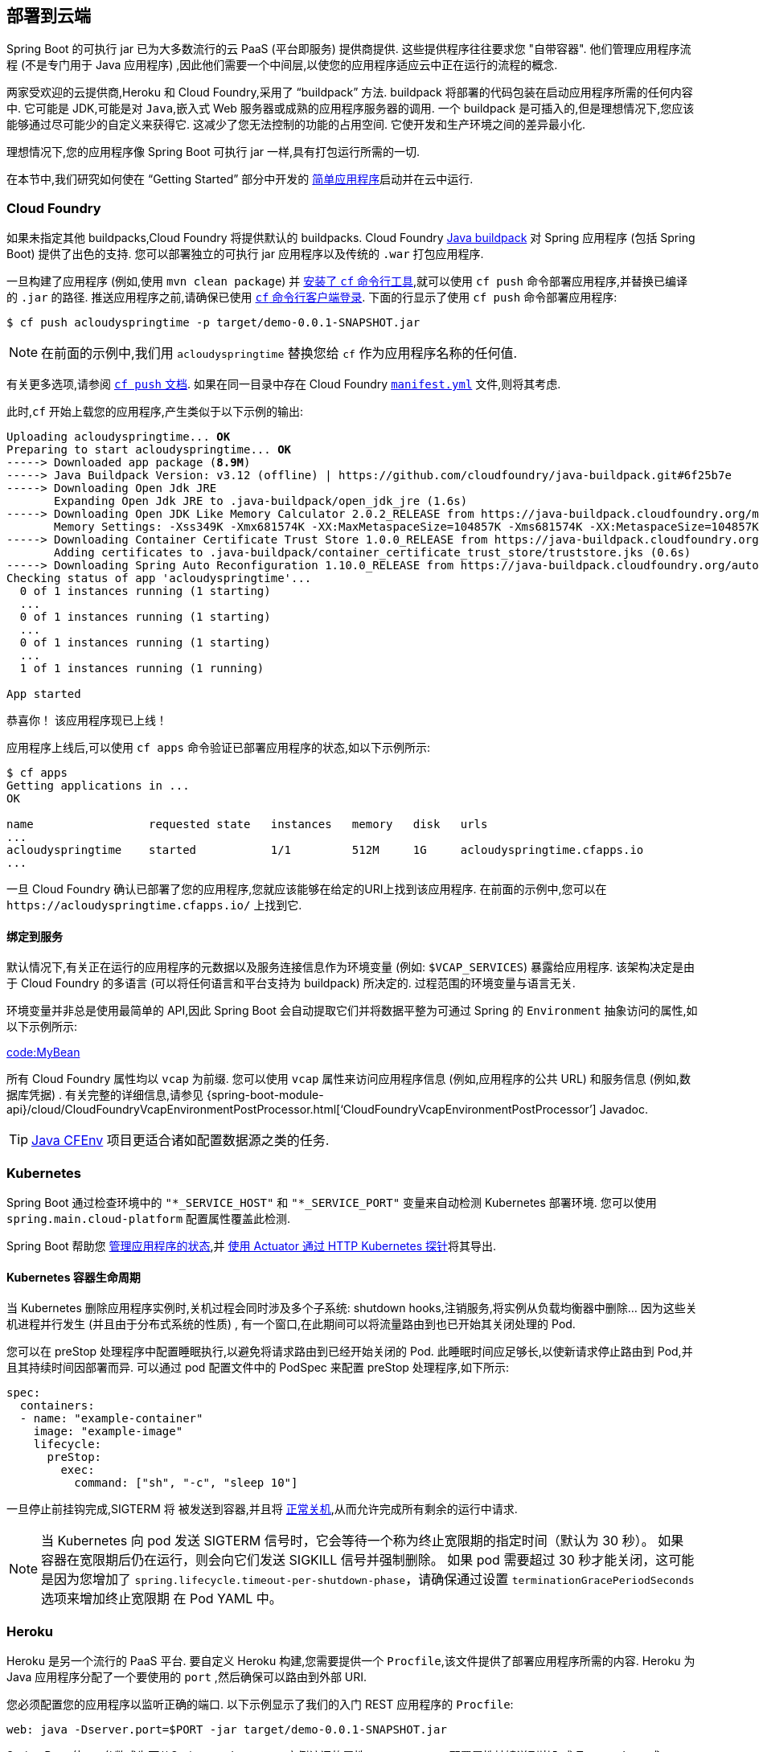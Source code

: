 [[deployment.cloud]]
== 部署到云端
Spring Boot 的可执行 jar 已为大多数流行的云 PaaS (平台即服务) 提供商提供.  这些提供程序往往要求您 "自带容器".  他们管理应用程序流程 (不是专门用于 Java 应用程序) ,因此他们需要一个中间层,以使您的应用程序适应云中正在运行的流程的概念.

两家受欢迎的云提供商,Heroku 和 Cloud Foundry,采用了 "`buildpack`" 方法.  buildpack 将部署的代码包装在启动应用程序所需的任何内容中.  它可能是 JDK,可能是对 `Java`,嵌入式 Web 服务器或成熟的应用程序服务器的调用.
一个 buildpack 是可插入的,但是理想情况下,您应该能够通过尽可能少的自定义来获得它.  这减少了您无法控制的功能的占用空间.  它使开发和生产环境之间的差异最小化.

理想情况下,您的应用程序像 Spring Boot 可执行 jar 一样,具有打包运行所需的一切.

在本节中,我们研究如何使在 "`Getting Started`" 部分中开发的 <<getting-started#getting-started.first-application, 简单应用程序>>启动并在云中运行.

[[deployment.cloud.cloud-foundry]]
=== Cloud Foundry
如果未指定其他 buildpacks,Cloud Foundry 将提供默认的 buildpacks.  Cloud Foundry https://github.com/cloudfoundry/java-buildpack[Java buildpack] 对 Spring 应用程序 (包括 Spring Boot) 提供了出色的支持.  您可以部署独立的可执行 jar 应用程序以及传统的 `.war` 打包应用程序.

一旦构建了应用程序 (例如,使用 `mvn clean package`) 并 https://docs.cloudfoundry.org/cf-cli/install-go-cli.html[安装了 `cf` 命令行工具],就可以使用 `cf push` 命令部署应用程序,并替换已编译的 `.jar` 的路径.
推送应用程序之前,请确保已使用 https://docs.cloudfoundry.org/cf-cli/getting-started.html#login[`cf` 命令行客户端登录].  下面的行显示了使用 `cf push` 命令部署应用程序:

[source,shell,indent=0,subs="verbatim"]
----
	$ cf push acloudyspringtime -p target/demo-0.0.1-SNAPSHOT.jar
----

NOTE: 在前面的示例中,我们用 `acloudyspringtime` 替换您给 `cf` 作为应用程序名称的任何值.

有关更多选项,请参阅 https://docs.cloudfoundry.org/cf-cli/getting-started.html#push[`cf push` 文档].  如果在同一目录中存在 Cloud Foundry https://docs.cloudfoundry.org/devguide/deploy-apps/manifest.html[`manifest.yml`] 文件,则将其考虑.

此时,`cf` 开始上载您的应用程序,产生类似于以下示例的输出:

[indent=0,subs="verbatim,quotes"]
----
	Uploading acloudyspringtime... *OK*
	Preparing to start acloudyspringtime... *OK*
	-----> Downloaded app package (*8.9M*)
	-----> Java Buildpack Version: v3.12 (offline) | https://github.com/cloudfoundry/java-buildpack.git#6f25b7e
	-----> Downloading Open Jdk JRE
	       Expanding Open Jdk JRE to .java-buildpack/open_jdk_jre (1.6s)
	-----> Downloading Open JDK Like Memory Calculator 2.0.2_RELEASE from https://java-buildpack.cloudfoundry.org/memory-calculator/trusty/x86_64/memory-calculator-2.0.2_RELEASE.tar.gz (found in cache)
	       Memory Settings: -Xss349K -Xmx681574K -XX:MaxMetaspaceSize=104857K -Xms681574K -XX:MetaspaceSize=104857K
	-----> Downloading Container Certificate Trust Store 1.0.0_RELEASE from https://java-buildpack.cloudfoundry.org/container-certificate-trust-store/container-certificate-trust-store-1.0.0_RELEASE.jar (found in cache)
	       Adding certificates to .java-buildpack/container_certificate_trust_store/truststore.jks (0.6s)
	-----> Downloading Spring Auto Reconfiguration 1.10.0_RELEASE from https://java-buildpack.cloudfoundry.org/auto-reconfiguration/auto-reconfiguration-1.10.0_RELEASE.jar (found in cache)
	Checking status of app 'acloudyspringtime'...
	  0 of 1 instances running (1 starting)
	  ...
	  0 of 1 instances running (1 starting)
	  ...
	  0 of 1 instances running (1 starting)
	  ...
	  1 of 1 instances running (1 running)

	App started
----


恭喜你！ 该应用程序现已上线！

应用程序上线后,可以使用 `cf apps` 命令验证已部署应用程序的状态,如以下示例所示:

[source,shell,indent=0,subs="verbatim"]
----
	$ cf apps
	Getting applications in ...
	OK

	name                 requested state   instances   memory   disk   urls
	...
	acloudyspringtime    started           1/1         512M     1G     acloudyspringtime.cfapps.io
	...
----

一旦 Cloud Foundry 确认已部署了您的应用程序,您就应该能够在给定的URI上找到该应用程序.  在前面的示例中,您可以在  `\https://acloudyspringtime.cfapps.io/` 上找到它.

[[deployment.cloud.cloud-foundry.binding-to-services]]
==== 绑定到服务
默认情况下,有关正在运行的应用程序的元数据以及服务连接信息作为环境变量 (例如: `$VCAP_SERVICES`) 暴露给应用程序.  该架构决定是由于 Cloud Foundry 的多语言 (可以将任何语言和平台支持为 buildpack) 所决定的.  过程范围的环境变量与语言无关.

环境变量并非总是使用最简单的 API,因此 Spring Boot 会自动提取它们并将数据平整为可通过 Spring 的 `Environment` 抽象访问的属性,如以下示例所示:

link:code:MyBean[]

所有 Cloud Foundry 属性均以 `vcap` 为前缀.  您可以使用 `vcap` 属性来访问应用程序信息 (例如,应用程序的公共 URL) 和服务信息 (例如,数据库凭据) .  有关完整的详细信息,请参见  {spring-boot-module-api}/cloud/CloudFoundryVcapEnvironmentPostProcessor.html['`CloudFoundryVcapEnvironmentPostProcessor`'] Javadoc.

TIP: https://github.com/pivotal-cf/java-cfenv/[Java CFEnv] 项目更适合诸如配置数据源之类的任务.

[[deployment.cloud.kubernetes]]
=== Kubernetes

Spring Boot 通过检查环境中的 `"*_SERVICE_HOST"` 和 `"*_SERVICE_PORT"` 变量来自动检测 Kubernetes 部署环境. 您可以使用  `spring.main.cloud-platform` 配置属性覆盖此检测.

Spring Boot 帮助您 <<features#features.spring-application.application-availability,管理应用程序的状态>>,并 <<actuator#actuator.endpoints.kubernetes-probes,使用 Actuator 通过 HTTP Kubernetes 探针>>将其导出.

[[deployment.cloud.kubernetes.container-lifecycle]]
==== Kubernetes 容器生命周期
当 Kubernetes 删除应用程序实例时,关机过程会同时涉及多个子系统: shutdown hooks,注销服务,将实例从负载均衡器中删除... 因为这些关机进程并行发生 (并且由于分布式系统的性质) , 有一个窗口,在此期间可以将流量路由到也已开始其关闭处理的 Pod.

您可以在 preStop 处理程序中配置睡眠执行,以避免将请求路由到已经开始关闭的 Pod. 此睡眠时间应足够长,以使新请求停止路由到 Pod,并且其持续时间因部署而异. 可以通过 pod 配置文件中的 PodSpec 来配置 preStop 处理程序,如下所示:

[source,yaml,indent=0,subs="verbatim"]
----
	spec:
	  containers:
	  - name: "example-container"
	    image: "example-image"
	    lifecycle:
	      preStop:
	        exec:
	          command: ["sh", "-c", "sleep 10"]
----

一旦停止前挂钩完成,SIGTERM 将 被发送到容器,并且将 <<web#web.graceful-shutdown,正常关机>>,从而允许完成所有剩余的运行中请求.

NOTE: 当 Kubernetes 向 pod 发送 SIGTERM 信号时，它会等待一个称为终止宽限期的指定时间（默认为 30 秒）。
如果容器在宽限期后仍在运行，则会向它们发送 SIGKILL 信号并强制删除。
如果 pod 需要超过 30 秒才能关闭，这可能是因为您增加了 `spring.lifecycle.timeout-per-shutdown-phase`，请确保通过设置 `terminationGracePeriodSeconds` 选项来增加终止宽限期 在 Pod YAML 中。

[[deployment.cloud.heroku]]
=== Heroku
Heroku 是另一个流行的 PaaS 平台.  要自定义 Heroku 构建,您需要提供一个 `Procfile`,该文件提供了部署应用程序所需的内容.   Heroku 为 Java 应用程序分配了一个要使用的 `port` ,然后确保可以路由到外部 URI.

您必须配置您的应用程序以监听正确的端口.  以下示例显示了我们的入门 REST 应用程序的 `Procfile`:

[indent=0]
----
	web: java -Dserver.port=$PORT -jar target/demo-0.0.1-SNAPSHOT.jar
----

Spring Boot 使 `-D` 参数成为可从Spring `Environment` 实例访问的属性.  `server.port` 配置属性被馈送到嵌入式 Tomcat,Jetty  或 Undertow 实例,然后在启动时使用该端口.  `$PORT` 环境变量是由 Heroku PaaS 分配给我们的.

这应该是您需要的一切.  Heroku 部署最常见的部署工作流程是  `git push` 将代码推送生产环境,如以下示例所示:

[source,shell,indent=0,subs="verbatim"]
----
	$ git push heroku main
----

Which will result in the following:

[indent=0,subs="verbatim,quotes"]
----
	Initializing repository, *done*.
	Counting objects: 95, *done*.
	Delta compression using up to 8 threads.
	Compressing objects: 100% (78/78), *done*.
	Writing objects: 100% (95/95), 8.66 MiB | 606.00 KiB/s, *done*.
	Total 95 (delta 31), reused 0 (delta 0)

	-----> Java app detected
	-----> Installing OpenJDK... *done*
	-----> Installing Maven... *done*
	-----> Installing settings.xml... *done*
	-----> Executing: mvn -B -DskipTests=true clean install

	       [INFO] Scanning for projects...
	       Downloading: https://repo.spring.io/...
	       Downloaded: https://repo.spring.io/... (818 B at 1.8 KB/sec)
			....
	       Downloaded: https://s3pository.heroku.com/jvm/... (152 KB at 595.3 KB/sec)
	       [INFO] Installing /tmp/build_0c35a5d2-a067-4abc-a232-14b1fb7a8229/target/...
	       [INFO] Installing /tmp/build_0c35a5d2-a067-4abc-a232-14b1fb7a8229/pom.xml ...
	       [INFO] ------------------------------------------------------------------------
	       [INFO] *BUILD SUCCESS*
	       [INFO] ------------------------------------------------------------------------
	       [INFO] Total time: 59.358s
	       [INFO] Finished at: Fri Mar 07 07:28:25 UTC 2014
	       [INFO] Final Memory: 20M/493M
	       [INFO] ------------------------------------------------------------------------

	-----> Discovering process types
	       Procfile declares types -> *web*

	-----> Compressing... *done*, 70.4MB
	-----> Launching... *done*, v6
	       https://agile-sierra-1405.herokuapp.com/ *deployed to Heroku*

	To git@heroku.com:agile-sierra-1405.git
	 * [new branch]      main -> main
----

您的应用程序现在应该已经在 Heroku 上启动并运行了.  有关更多详细信息,请参阅将Spring Boot https://devcenter.heroku.com/articles/deploying-spring-boot-apps-to-heroku[应用程序部署到 Heroku].

[[deployment.cloud.openshift]]
=== OpenShift
https://www.openshift.com/[OpenShift] 是 Kubernetes 容器编排平台的 Red Hat 公共 (和企业) 扩展.  与 Kubernetes 相似,OpenShift 具有许多用于安装基于 Spring Boot 的应用程序的选项.

OpenShift 提供了许多资源来描述如何部署 Spring Boot 应用程序,包括:

* https://blog.openshift.com/using-openshift-enterprise-grade-spring-boot-deployments/[使用 S2I 构建器]
* https://access.redhat.com/documentation/en-us/reference_architectures/2017/html-single/spring_boot_microservices_on_red_hat_openshift_container_platform_3/[Architecture 指南]
* https://blog.openshift.com/using-spring-boot-on-openshift/[在 Wildfly 上作为传统的 Web 应用程序运行]
* https://blog.openshift.com/openshift-commons-briefing-96-cloud-native-applications-spring-rhoar/[OpenShift Commons Briefing]

[[deployment.cloud.aws]]
=== Amazon Web Services (AWS)
Amazon Web Services 提供了多种安装基于 Spring Boot 的应用程序的方式,既可以作为传统的 Web 应用程序 (war) ,也可以作为具有嵌入式 Web 服务器的可执行 jar 文件安装.  选项包括:

* AWS Elastic Beanstalk
* AWS Code Deploy
* AWS OPS Works
* AWS Cloud Formation
* AWS Container Registry

每个都有不同的功能和定价模型.  在本文档中,我们仅描述最简单的选项: AWS Elastic Beanstalk.

[[deployment.cloud.aws.beanstalk]]
==== AWS Elastic Beanstalk
如官方的 https://docs.aws.amazon.com/elasticbeanstalk/latest/dg/create_deploy_Java.html[Elastic Beanstalk Java 指南] 中所述,部署Java 应用程序有两个主要选项.  您可以使用 "`Tomcat Platform`" 或 "`Java SE platform`".

[[deployment.cloud.aws.beanstalk.tomcat-platform]]
===== 使用 Tomcat 平台
该选项适用于产生 war 文件的 Spring Boot 项目.  无需特殊配置.  您只需要遵循官方指南即可.

[[deployment.cloud.aws.beanstalk.java-se-platform]]
===== 使用 Java SE 平台
此选项适用于产生 jar 文件并运行嵌入式 Web 容器的 Spring Boot 项目.  Elastic Beanstalk 环境在端口 80 上运行 nginx 实例来代理在端口 5000 上运行的实际应用程序. 要对其进行配置,请将以下行添加到 `application.properties` 文件:

[indent=0]
----
	server.port=5000
----


[TIP]
.上传二进制文件而不是源文件
====
默认情况下,Elastic Beanstalk 上传源码并在 AWS 中进行编译.  但是,最好改为上传二进制文件.  为此,请在 `.elasticbeanstalk/config.yml` 文件中添加类似于以下内容的行:

[source,xml,indent=0,subs="verbatim"]
----
	deploy:
		artifact: target/demo-0.0.1-SNAPSHOT.jar
----
====

[TIP]
.通过设置环境类型来降低成本
====
默认情况下,Elastic Beanstalk 环境是负载平衡的.  负载均衡器的成本很高.  为避免该费用,请按照 https://docs.aws.amazon.com/elasticbeanstalk/latest/dg/environments-create-wizard.html#environments-create-wizard-capacity[Amazon文档中] 的说明将环境类型设置为  "`Single instance`".  您还可以使用 CLI 和以下命令来创建单实例环境:

[indent=0]
----
	eb create -s
----
====

[[deployment.cloud.aws.summary]]
==== 简介
这是使用 AWS 的最简单方法之一,但还有更多内容需要介绍,例如如何将 Elastic Beanstalk 集成到任何 CI/CD 工具中,如何使用Elastic Beanstalk Maven 插件而不是 CLI 等等.  有一篇 https://exampledriven.wordpress.com/2017/01/09/spring-boot-aws-elastic-beanstalk-example/[博客文章] 详细介绍了这些主题.

[[deployment.cloud.boxfuse]]
=== CloudCaptain 和 Amazon Web Services
https://cloudcaptain.sh/[CloudCaptain] 的工作原理是将您的 Spring Boot 可执行 jar 或 war 变成一个最小的 VM 镜像,该镜像可以在 VirtualBox 或 AWS 上部署.  CloudCaptain 与 Spring Boot 进行了深度集成,并使用 Spring Boot 配置文件中的信息自动配置端口和运行状况检查 URL.  CloudCaptain 在生成的镜像以及它提供的所有资源 (实例,安全组,弹性负载均衡器等) 中都利用了此信息.

创建 https://console.cloudcaptain.sh[CloudCaptain  帐户],将其连接到您的 AWS 帐户,安装 Boxfuse Client 的最新版本,并确保该应用程序已由 Maven 或 Gradle 构建 (通过使用例如 `mvn clean package`) 后,您可以 使用与以下类似的命令将您的 Spring Boot 应用程序部署到AWS:

[source,shell,indent=0,subs="verbatim"]
----
	$ boxfuse run myapp-1.0.jar -env=prod
----

有关更多选项,请参见 https://cloudcaptain.sh/docs/commandline/run.html[`boxfuse run` documentation].  如果当前目录中存在 https://cloudcaptain.sh/docs/commandline/#configuration[`boxfuse.conf`]   文件,则将其考虑.

TIP: 默认情况下,CloudCaptain 在启动时会激活一个名为 `boxfuse` 的 Spring 配置文件.  如果您的可执行 jar 或 war 包含  https://cloudcaptain.sh/docs/payloads/springboot.html#configuration[`application-boxfuse.properties`]  文件,则 CloudCaptain 的配置将基于其包含的属性.

此时,CloudCaptain 为您的应用程序创建一个镜像,然后上传该镜像,并在 AWS 上配置和启动必要的资源,其输出类似于以下示例:

[indent=0,subs="verbatim"]
----
	Fusing Image for myapp-1.0.jar ...
	Image fused in 00:06.838s (53937 K) -> axelfontaine/myapp:1.0
	Creating axelfontaine/myapp ...
	Pushing axelfontaine/myapp:1.0 ...
	Verifying axelfontaine/myapp:1.0 ...
	Creating Elastic IP ...
	Mapping myapp-axelfontaine.boxfuse.io to 52.28.233.167 ...
	Waiting for AWS to create an AMI for axelfontaine/myapp:1.0 in eu-central-1 (this may take up to 50 seconds) ...
	AMI created in 00:23.557s -> ami-d23f38cf
	Creating security group boxfuse-sg_axelfontaine/myapp:1.0 ...
	Launching t2.micro instance of axelfontaine/myapp:1.0 (ami-d23f38cf) in eu-central-1 ...
	Instance launched in 00:30.306s -> i-92ef9f53
	Waiting for AWS to boot Instance i-92ef9f53 and Payload to start at https://52.28.235.61/ ...
	Payload started in 00:29.266s -> https://52.28.235.61/
	Remapping Elastic IP 52.28.233.167 to i-92ef9f53 ...
	Waiting 15s for AWS to complete Elastic IP Zero Downtime transition ...
	Deployment completed successfully. axelfontaine/myapp:1.0 is up and running at https://myapp-axelfontaine.boxfuse.io/
----

您的应用程序现在应该已启动并在 AWS 上运行.

请参阅有关在 https://cloudcaptain.sh/blog/spring-boot-ec2.html[EC2 上部署 Spring Boot 应用程序] 的博客文章以及 https://cloudcaptain.sh/docs/payloads/springboot.html[CloudCaptain Spring Boot 集成的文档] ,以开始使用 Maven 构建来运行该应用程序.

[[deployment.cloud.azure]]
=== Azure
此 https://spring.io/guides/gs/spring-boot-for-azure/[入门指南] 将引导您将 Spring Boot 应用程序部署到 https://azure.microsoft.com/en-us/ services/spring-cloud/[Azure Spring Cloud] 或 https://docs.microsoft.com/en-us/azure/app-service/overview[Azure App Service]。

[[deployment.cloud.google]]
=== Google Cloud
Google Cloud 有多个选项可用于启动 Spring Boot 应用程序.  最容易上手的可能是 App Engine,但您也可以找到在 Container Engine 的容器中或 Compute Engine 的虚拟机上运行 Spring Boot 的方法.

要在 App Engine 中运行,您可以先在用户界面中创建一个项目,该项目将为您设置一个唯一的标识符,并还设置 HTTP 路由.  将 Java 应用程序添加到项目中,并将其保留为空,然后使用  https://cloud.google.com/sdk/install[Google Cloud SDK] 从命令行或 CI 构建将 Spring Boot 应用程序推送到该插槽中.

App Engine Standard 要求您使用 WAR 包装.  请按照 https://github.com/GoogleCloudPlatform/java-docs-samples/tree/master/appengine-java8/springboot-helloworld/README.md[这些步骤]  将 App Engine 标准应用程序部署到 Google Cloud.

另外,App Engine Flex 要求您创建一个 `app.yaml` 文件来描述您的应用程序所需的资源.  通常,您将此文件放在 `src/main/appengine` 中,它应类似于以下文件:

[source,yaml,indent=0,subs="verbatim"]
----
	service: "default"

	runtime: "java"
	env: "flex"

	runtime_config:
	  jdk: "openjdk8"

	handlers:
	- url: "/.*"
	  script: "this field is required, but ignored"

	manual_scaling:
	  instances: 1

	health_check:
	  enable_health_check: false

	env_variables:
	  ENCRYPT_KEY: "your_encryption_key_here"
----

您可以通过将项目 ID 添加到构建配置中来部署应用程序 (例如,使用 Maven 插件) ,如以下示例所示:

[source,xml,indent=0,subs="verbatim"]
----
	<plugin>
		<groupId>com.google.cloud.tools</groupId>
		<artifactId>appengine-maven-plugin</artifactId>
		<version>1.3.0</version>
		<configuration>
			<project>myproject</project>
		</configuration>
	</plugin>
----

然后使用  `mvn appengine:deploy` 进行部署 (如果您需要先进行身份验证,则构建会失败) .
